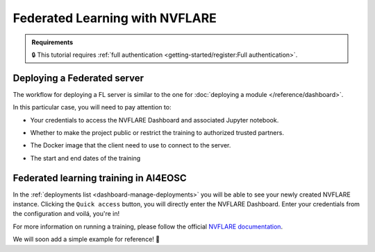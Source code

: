 Federated Learning with NVFLARE
===============================

.. admonition:: Requirements
   :class: info

   🔒 This tutorial requires :ref:`full authentication <getting-started/register:Full authentication>`.





Deploying a Federated server
----------------------------

The workflow for deploying a FL server is similar to the one for
:doc:`deploying a module </reference/dashboard>`.

In this particular case, you will need to pay attention to:

* Your credentials to access the NVFLARE Dashboard and associated Jupyter notebook.

* Whether to make the project public or restrict the training to authorized trusted partners.

* The Docker image that the client need to use to connect to the server.

* The start and end dates of the training

  .. image:: /_static/images/dashboard/configure_nvflare.png

Federated learning training in AI4EOSC
--------------------------------------

In the :ref:`deployments list <dashboard-manage-deployments>` you will be able to see your newly created NVFLARE instance.
Clicking the ``Quick access`` button, you will directly enter the NVFLARE Dashboard.
Enter your credentials from the configuration and voilá, you're in!

.. image:: /_static/images/endpoints/nvflare-dashboard.png

For more information on running a training, please follow the official `NVFLARE documentation <https://nvflare.readthedocs.io/en/main/index.html>`__.

We will soon add a simple example for reference! 🚀